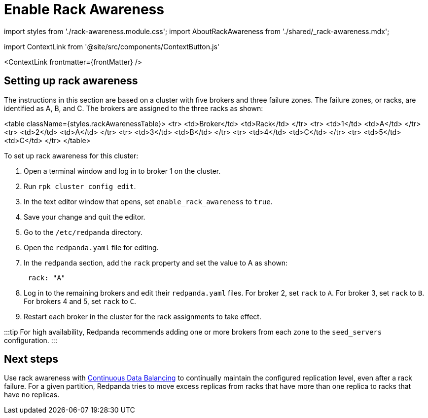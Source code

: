 = Enable Rack Awareness
:description: Enable rack awareness to place partition replicas across different failure zones.
:contextLinks: [{"name"=>"Linux", "to"=>"manage/rack-awareness"}, {"name"=>"Kubernetes", "to"=>"manage/kubernetes/kubernetes-rack-awareness"}]
:deployment: Linux
:linkRoot: ../../

import styles from './rack-awareness.module.css';
import AboutRackAwareness from './shared/_rack-awareness.mdx';

import ContextLink from '@site/src/components/ContextButton.js'

<ContextLink frontmatter=\{frontMatter}
/>+++<AboutRackAwareness>++++++</AboutRackAwareness>+++

== Setting up rack awareness

The instructions in this section are based on a cluster with five brokers and three failure zones. The failure zones, or racks, are identified as A, B, and C.
The brokers are assigned to the three racks as shown:

<table className={styles.rackAwarenessTable}>
    <tr>
        <td>Broker</td>
        <td>Rack</td>
    </tr>
    <tr>
        <td>1</td>
        <td>A</td>
    </tr>
    <tr>
        <td>2</td>
        <td>A</td>
    </tr>
    <tr>
        <td>3</td>
        <td>B</td>
    </tr>
    <tr>
        <td>4</td>
        <td>C</td>
    </tr>
    <tr>
        <td>5</td>
        <td>C</td>
    </tr>
</table>

To set up rack awareness for this cluster:

. Open a terminal window and log in to broker 1 on the cluster.
. Run `rpk cluster config edit`.
. In the text editor window that opens, set `enable_rack_awareness` to `true`.
. Save your change and quit the editor.
. Go to the `/etc/redpanda` directory.
. Open the `redpanda.yaml` file for editing.
. In the `redpanda` section, add the `rack` property and set the value to A as shown:
+
[,yaml]
----
 rack: "A"
----

. Log in to the remaining brokers and edit their `redpanda.yaml` files. For broker 2, set `rack` to `A`. For broker 3, set `rack` to `B`. For brokers 4 and 5, set `rack` to `C`.
. Restart each broker in the cluster for the rack assignments to take effect.

:::tip
For high availability, Redpanda recommends adding one or more brokers from each zone to the `seed_servers` configuration.
:::

== Next steps

Use rack awareness with xref:cluster-maintenance:continuous-data-balancing:.adoc[Continuous Data Balancing] to continually maintain the configured replication level, even after a rack failure. For a given partition, Redpanda tries to move excess replicas from racks that have more than one replica to racks that have no replicas.
